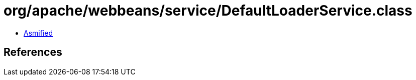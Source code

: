 = org/apache/webbeans/service/DefaultLoaderService.class

 - link:DefaultLoaderService-asmified.java[Asmified]

== References

